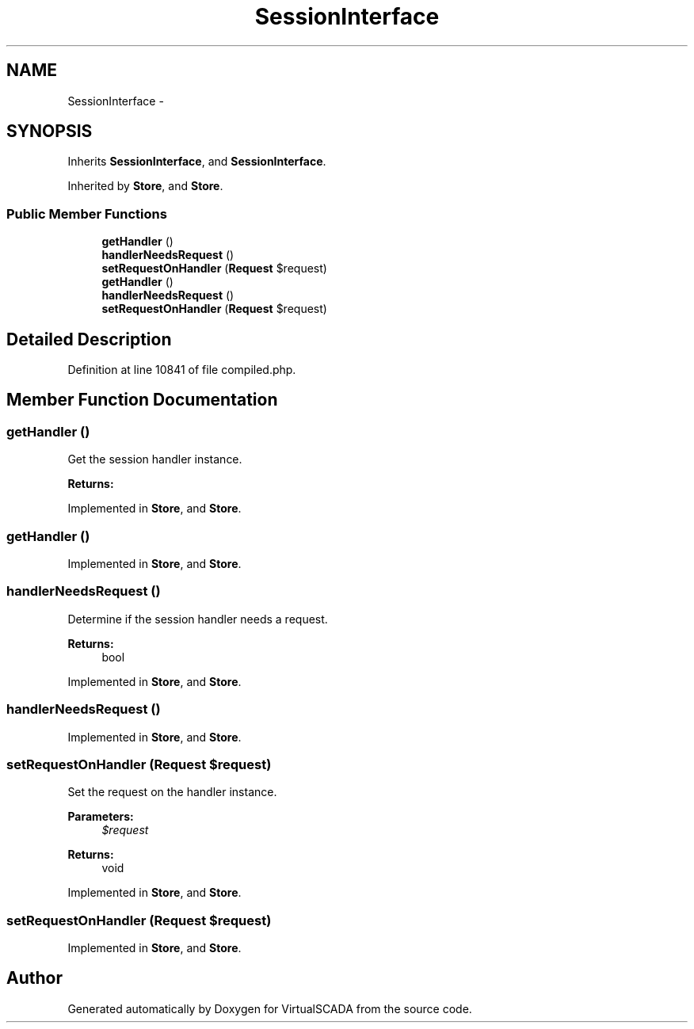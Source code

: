 .TH "SessionInterface" 3 "Tue Apr 14 2015" "Version 1.0" "VirtualSCADA" \" -*- nroff -*-
.ad l
.nh
.SH NAME
SessionInterface \- 
.SH SYNOPSIS
.br
.PP
.PP
Inherits \fBSessionInterface\fP, and \fBSessionInterface\fP\&.
.PP
Inherited by \fBStore\fP, and \fBStore\fP\&.
.SS "Public Member Functions"

.in +1c
.ti -1c
.RI "\fBgetHandler\fP ()"
.br
.ti -1c
.RI "\fBhandlerNeedsRequest\fP ()"
.br
.ti -1c
.RI "\fBsetRequestOnHandler\fP (\fBRequest\fP $request)"
.br
.ti -1c
.RI "\fBgetHandler\fP ()"
.br
.ti -1c
.RI "\fBhandlerNeedsRequest\fP ()"
.br
.ti -1c
.RI "\fBsetRequestOnHandler\fP (\fBRequest\fP $request)"
.br
.in -1c
.SH "Detailed Description"
.PP 
Definition at line 10841 of file compiled\&.php\&.
.SH "Member Function Documentation"
.PP 
.SS "getHandler ()"
Get the session handler instance\&.
.PP
\fBReturns:\fP
.RS 4
.RE
.PP

.PP
Implemented in \fBStore\fP, and \fBStore\fP\&.
.SS "getHandler ()"

.PP
Implemented in \fBStore\fP, and \fBStore\fP\&.
.SS "handlerNeedsRequest ()"
Determine if the session handler needs a request\&.
.PP
\fBReturns:\fP
.RS 4
bool 
.RE
.PP

.PP
Implemented in \fBStore\fP, and \fBStore\fP\&.
.SS "handlerNeedsRequest ()"

.PP
Implemented in \fBStore\fP, and \fBStore\fP\&.
.SS "setRequestOnHandler (\fBRequest\fP $request)"
Set the request on the handler instance\&.
.PP
\fBParameters:\fP
.RS 4
\fI$request\fP 
.RE
.PP
\fBReturns:\fP
.RS 4
void 
.RE
.PP

.PP
Implemented in \fBStore\fP, and \fBStore\fP\&.
.SS "setRequestOnHandler (\fBRequest\fP $request)"

.PP
Implemented in \fBStore\fP, and \fBStore\fP\&.

.SH "Author"
.PP 
Generated automatically by Doxygen for VirtualSCADA from the source code\&.
